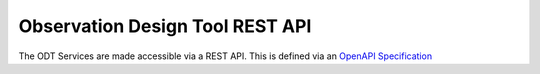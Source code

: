 Observation Design Tool REST API
=================================

The ODT Services are made accessible via a REST API. This is defined via an `OpenAPI Specification <https://swagger.io/specification/>`_

.. openapi:: ../../src/ska_oso_services/openapi/odt-openapi-v1.yaml
